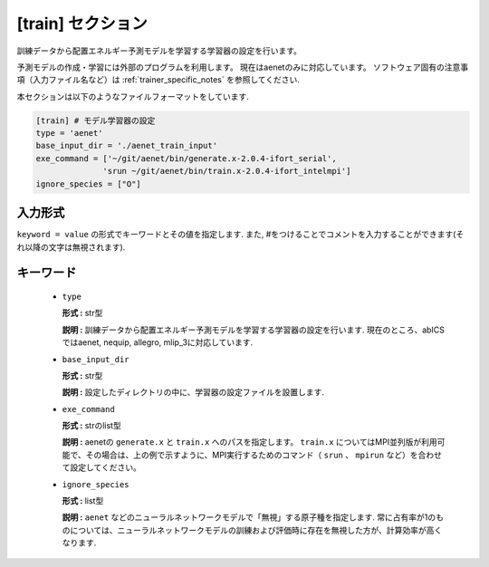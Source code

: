 .. highlight:: none

[train] セクション
-------------------------------

訓練データから配置エネルギー予測モデルを学習する学習器の設定を行います。

予測モデルの作成・学習には外部のプログラムを利用します。
現在はaenetのみに対応しています。
ソフトウェア固有の注意事項（入力ファイル名など）は :ref:`trainer_specific_notes` を参照してください.

本セクションは以下のようなファイルフォーマットをしています.

.. code-block:: toml

    [train] # モデル学習器の設定
    type = 'aenet'
    base_input_dir = './aenet_train_input'
    exe_command = ['~/git/aenet/bin/generate.x-2.0.4-ifort_serial', 
                  'srun ~/git/aenet/bin/train.x-2.0.4-ifort_intelmpi']
    ignore_species = ["O"]

    
入力形式
^^^^^^^^^^^^
``keyword = value`` の形式でキーワードとその値を指定します.
また, #をつけることでコメントを入力することができます(それ以降の文字は無視されます).

キーワード
^^^^^^^^^^

 -  ``type``

    **形式 :** str型 
    
    **説明 :**
    訓練データから配置エネルギー予測モデルを学習する学習器の設定を行います.
    現在のところ、abICSではaenet, nequip, allegro, mlip_3に対応しています.


 -  ``base_input_dir``

    **形式 :** str型 

    **説明 :**
    設定したディレクトリの中に、学習器の設定ファイルを設置します.


 -  ``exe_command``

    **形式 :** strのlist型 
    
    **説明 :**
    aenetの ``generate.x`` と ``train.x`` へのパスを指定します。 ``train.x`` についてはMPI並列版が利用可能で、その場合は、上の例で示すように、MPI実行するためのコマンド（ ``srun`` 、 ``mpirun`` など）を合わせて設定してください。


 -  ``ignore_species``
   
    **形式 :** list型

    **説明 :**
    ``aenet`` などのニューラルネットワークモデルで「無視」する原子種を指定します. 常に占有率が1のものについては、ニューラルネットワークモデルの訓練および評価時に存在を無視した方が、計算効率が高くなります.
